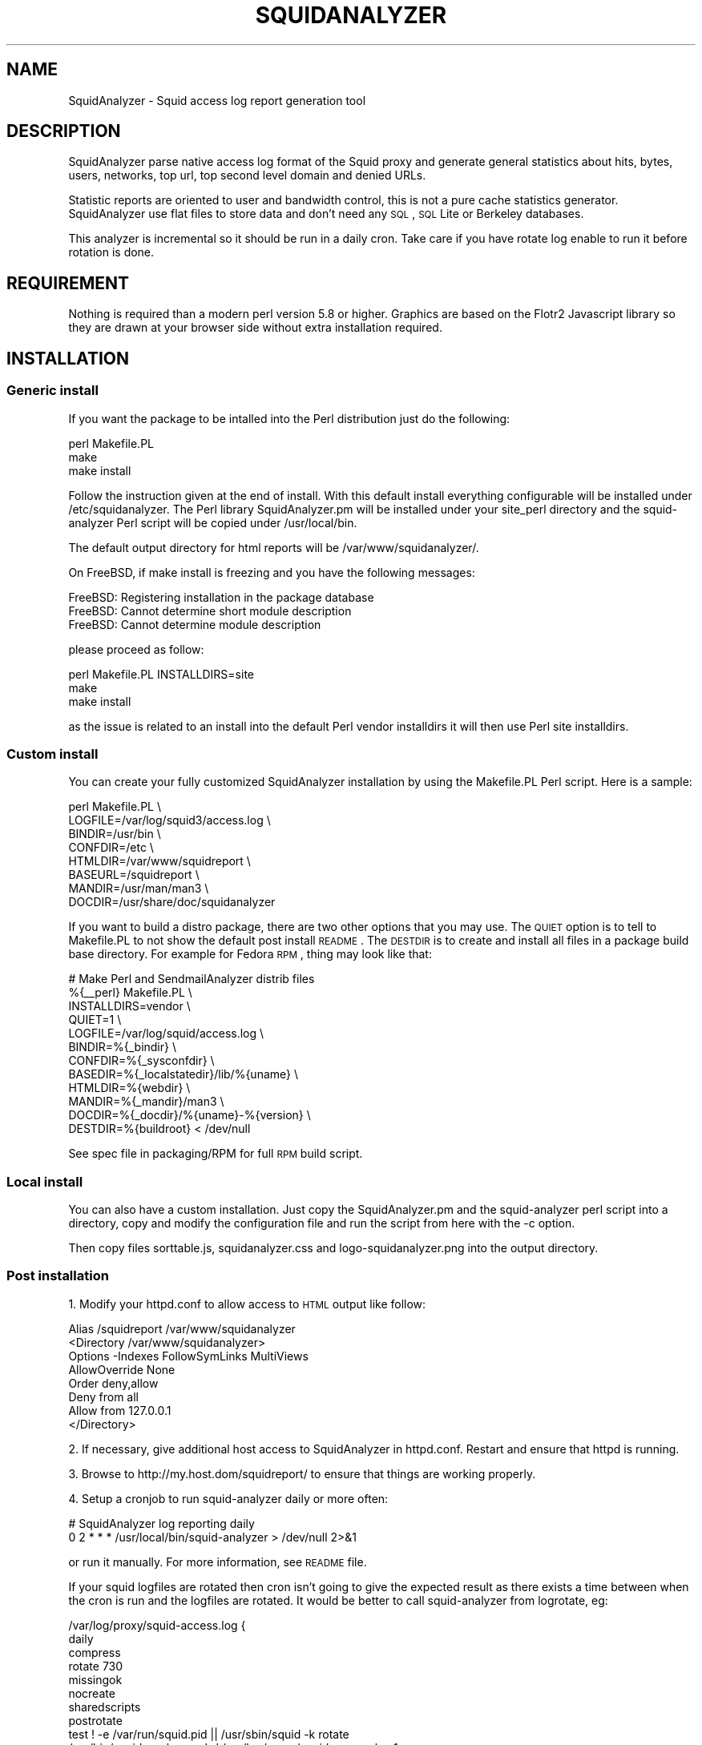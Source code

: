 .\" Automatically generated by Pod::Man 2.25 (Pod::Simple 3.16)
.\"
.\" Standard preamble:
.\" ========================================================================
.de Sp \" Vertical space (when we can't use .PP)
.if t .sp .5v
.if n .sp
..
.de Vb \" Begin verbatim text
.ft CW
.nf
.ne \\$1
..
.de Ve \" End verbatim text
.ft R
.fi
..
.\" Set up some character translations and predefined strings.  \*(-- will
.\" give an unbreakable dash, \*(PI will give pi, \*(L" will give a left
.\" double quote, and \*(R" will give a right double quote.  \*(C+ will
.\" give a nicer C++.  Capital omega is used to do unbreakable dashes and
.\" therefore won't be available.  \*(C` and \*(C' expand to `' in nroff,
.\" nothing in troff, for use with C<>.
.tr \(*W-
.ds C+ C\v'-.1v'\h'-1p'\s-2+\h'-1p'+\s0\v'.1v'\h'-1p'
.ie n \{\
.    ds -- \(*W-
.    ds PI pi
.    if (\n(.H=4u)&(1m=24u) .ds -- \(*W\h'-12u'\(*W\h'-12u'-\" diablo 10 pitch
.    if (\n(.H=4u)&(1m=20u) .ds -- \(*W\h'-12u'\(*W\h'-8u'-\"  diablo 12 pitch
.    ds L" ""
.    ds R" ""
.    ds C` ""
.    ds C' ""
'br\}
.el\{\
.    ds -- \|\(em\|
.    ds PI \(*p
.    ds L" ``
.    ds R" ''
'br\}
.\"
.\" Escape single quotes in literal strings from groff's Unicode transform.
.ie \n(.g .ds Aq \(aq
.el       .ds Aq '
.\"
.\" If the F register is turned on, we'll generate index entries on stderr for
.\" titles (.TH), headers (.SH), subsections (.SS), items (.Ip), and index
.\" entries marked with X<> in POD.  Of course, you'll have to process the
.\" output yourself in some meaningful fashion.
.ie \nF \{\
.    de IX
.    tm Index:\\$1\t\\n%\t"\\$2"
..
.    nr % 0
.    rr F
.\}
.el \{\
.    de IX
..
.\}
.\"
.\" Accent mark definitions (@(#)ms.acc 1.5 88/02/08 SMI; from UCB 4.2).
.\" Fear.  Run.  Save yourself.  No user-serviceable parts.
.    \" fudge factors for nroff and troff
.if n \{\
.    ds #H 0
.    ds #V .8m
.    ds #F .3m
.    ds #[ \f1
.    ds #] \fP
.\}
.if t \{\
.    ds #H ((1u-(\\\\n(.fu%2u))*.13m)
.    ds #V .6m
.    ds #F 0
.    ds #[ \&
.    ds #] \&
.\}
.    \" simple accents for nroff and troff
.if n \{\
.    ds ' \&
.    ds ` \&
.    ds ^ \&
.    ds , \&
.    ds ~ ~
.    ds /
.\}
.if t \{\
.    ds ' \\k:\h'-(\\n(.wu*8/10-\*(#H)'\'\h"|\\n:u"
.    ds ` \\k:\h'-(\\n(.wu*8/10-\*(#H)'\`\h'|\\n:u'
.    ds ^ \\k:\h'-(\\n(.wu*10/11-\*(#H)'^\h'|\\n:u'
.    ds , \\k:\h'-(\\n(.wu*8/10)',\h'|\\n:u'
.    ds ~ \\k:\h'-(\\n(.wu-\*(#H-.1m)'~\h'|\\n:u'
.    ds / \\k:\h'-(\\n(.wu*8/10-\*(#H)'\z\(sl\h'|\\n:u'
.\}
.    \" troff and (daisy-wheel) nroff accents
.ds : \\k:\h'-(\\n(.wu*8/10-\*(#H+.1m+\*(#F)'\v'-\*(#V'\z.\h'.2m+\*(#F'.\h'|\\n:u'\v'\*(#V'
.ds 8 \h'\*(#H'\(*b\h'-\*(#H'
.ds o \\k:\h'-(\\n(.wu+\w'\(de'u-\*(#H)/2u'\v'-.3n'\*(#[\z\(de\v'.3n'\h'|\\n:u'\*(#]
.ds d- \h'\*(#H'\(pd\h'-\w'~'u'\v'-.25m'\f2\(hy\fP\v'.25m'\h'-\*(#H'
.ds D- D\\k:\h'-\w'D'u'\v'-.11m'\z\(hy\v'.11m'\h'|\\n:u'
.ds th \*(#[\v'.3m'\s+1I\s-1\v'-.3m'\h'-(\w'I'u*2/3)'\s-1o\s+1\*(#]
.ds Th \*(#[\s+2I\s-2\h'-\w'I'u*3/5'\v'-.3m'o\v'.3m'\*(#]
.ds ae a\h'-(\w'a'u*4/10)'e
.ds Ae A\h'-(\w'A'u*4/10)'E
.    \" corrections for vroff
.if v .ds ~ \\k:\h'-(\\n(.wu*9/10-\*(#H)'\s-2\u~\d\s+2\h'|\\n:u'
.if v .ds ^ \\k:\h'-(\\n(.wu*10/11-\*(#H)'\v'-.4m'^\v'.4m'\h'|\\n:u'
.    \" for low resolution devices (crt and lpr)
.if \n(.H>23 .if \n(.V>19 \
\{\
.    ds : e
.    ds 8 ss
.    ds o a
.    ds d- d\h'-1'\(ga
.    ds D- D\h'-1'\(hy
.    ds th \o'bp'
.    ds Th \o'LP'
.    ds ae ae
.    ds Ae AE
.\}
.rm #[ #] #H #V #F C
.\" ========================================================================
.\"
.IX Title "SQUIDANALYZER 1"
.TH SQUIDANALYZER 1 "2014-05-04" "perl v5.14.2" "User Contributed Perl Documentation"
.\" For nroff, turn off justification.  Always turn off hyphenation; it makes
.\" way too many mistakes in technical documents.
.if n .ad l
.nh
.SH "NAME"
SquidAnalyzer \- Squid access log report generation tool
.SH "DESCRIPTION"
.IX Header "DESCRIPTION"
SquidAnalyzer parse native access log format of the Squid proxy and
generate general statistics about hits, bytes, users, networks, top
url, top second level domain and denied URLs.
.PP
Statistic reports are oriented to user and bandwidth control, this
is not a pure cache statistics generator. SquidAnalyzer use flat
files to store data and don't need any \s-1SQL\s0, \s-1SQL\s0 Lite or Berkeley
databases.
.PP
This analyzer is incremental so it should be run in a daily cron.
Take care if you have rotate log enable to run it before rotation
is done.
.SH "REQUIREMENT"
.IX Header "REQUIREMENT"
Nothing is required than a modern perl version 5.8 or higher. Graphics
are based on the Flotr2 Javascript library so they are drawn at your
browser side without extra installation required.
.SH "INSTALLATION"
.IX Header "INSTALLATION"
.SS "Generic install"
.IX Subsection "Generic install"
If you want the package to be intalled into the Perl distribution just
do the following:
.PP
.Vb 3
\&    perl Makefile.PL
\&    make
\&    make install
.Ve
.PP
Follow the instruction given at the end of install. With this default install
everything configurable will be installed under /etc/squidanalyzer. The Perl
library SquidAnalyzer.pm will be installed under your site_perl directory and
the squid-analyzer Perl script will be copied under /usr/local/bin.
.PP
The default output directory for html reports will be /var/www/squidanalyzer/.
.PP
On FreeBSD, if make install is freezing and you have the following messages:
.PP
.Vb 3
\&        FreeBSD: Registering installation in the package database
\&        FreeBSD: Cannot determine short module description
\&        FreeBSD: Cannot determine module description
.Ve
.PP
please proceed as follow:
.PP
.Vb 3
\&        perl Makefile.PL INSTALLDIRS=site
\&        make
\&        make install
.Ve
.PP
as the issue is related to an install into the default Perl vendor installdirs
it will then use Perl site installdirs.
.SS "Custom install"
.IX Subsection "Custom install"
You can create your fully customized SquidAnalyzer installation by using the
Makefile.PL Perl script. Here is a sample:
.PP
.Vb 8
\&        perl Makefile.PL \e
\&                LOGFILE=/var/log/squid3/access.log \e
\&                BINDIR=/usr/bin \e
\&                CONFDIR=/etc \e
\&                HTMLDIR=/var/www/squidreport \e
\&                BASEURL=/squidreport \e
\&                MANDIR=/usr/man/man3 \e
\&                DOCDIR=/usr/share/doc/squidanalyzer
.Ve
.PP
If you want to build a distro package, there are two other options that you may use. The \s-1QUIET\s0 option is to tell to Makefile.PL to not show the default post install \s-1README\s0. The \s-1DESTDIR\s0 is to create and install all files in a package build base directory. For example for Fedora \s-1RPM\s0, thing may look like that:
.PP
.Vb 12
\&        # Make Perl and SendmailAnalyzer distrib files
\&        %{_\|_perl} Makefile.PL \e
\&            INSTALLDIRS=vendor \e
\&            QUIET=1 \e
\&            LOGFILE=/var/log/squid/access.log \e
\&            BINDIR=%{_bindir} \e
\&            CONFDIR=%{_sysconfdir} \e
\&            BASEDIR=%{_localstatedir}/lib/%{uname} \e
\&            HTMLDIR=%{webdir} \e
\&            MANDIR=%{_mandir}/man3 \e
\&            DOCDIR=%{_docdir}/%{uname}\-%{version} \e
\&            DESTDIR=%{buildroot} < /dev/null
.Ve
.PP
See spec file in packaging/RPM for full \s-1RPM\s0 build script.
.SS "Local install"
.IX Subsection "Local install"
You can also have a custom installation. Just copy the SquidAnalyzer.pm and the
squid-analyzer perl script into a directory, copy and modify the configuration
file and run the script from here with the \-c option.
.PP
Then copy files sorttable.js, squidanalyzer.css and logo\-squidanalyzer.png into
the output directory.
.SS "Post installation"
.IX Subsection "Post installation"
1. Modify your httpd.conf to allow access to \s-1HTML\s0 output like follow:
.PP
.Vb 8
\&        Alias /squidreport /var/www/squidanalyzer
\&        <Directory /var/www/squidanalyzer>
\&            Options \-Indexes FollowSymLinks MultiViews
\&            AllowOverride None
\&            Order deny,allow
\&            Deny from all
\&            Allow from 127.0.0.1
\&        </Directory>
.Ve
.PP
2. If necessary, give additional host access to SquidAnalyzer in httpd.conf.
Restart and ensure that httpd is running.
.PP
3. Browse to http://my.host.dom/squidreport/ to ensure that things are working
properly.
.PP
4. Setup a cronjob to run squid-analyzer daily or more often:
.PP
.Vb 2
\&        # SquidAnalyzer log reporting daily
\&        0 2 * * * /usr/local/bin/squid\-analyzer > /dev/null 2>&1
.Ve
.PP
or run it manually. For more information, see \s-1README\s0 file.
.PP
If your squid logfiles are rotated then cron isn't going to give the expected
result as there exists a time between when the cron is run and the logfiles
are rotated. It would be better to call squid-analyzer from logrotate, eg:
.PP
.Vb 12
\&        /var/log/proxy/squid\-access.log {
\&            daily
\&            compress
\&            rotate 730
\&            missingok
\&            nocreate
\&            sharedscripts
\&            postrotate
\&                test ! \-e /var/run/squid.pid || /usr/sbin/squid \-k rotate
\&                /usr/bin/squid\-analyzer \-d \-l /var/log/proxy/squid\-access.log.1
\&            endscript
\&        }
.Ve
.PP
You can also use network name instead of network ip addresses by using the
network-aliases file. Also if you don't have authentication enable and
want to replace client ip addresses by some know user or computer you
can use the user-aliases file to do so.
.PP
See the file squidanalyzer.conf to customized your output statistics and
match your network and file system configuration.
.SH "USAGE"
.IX Header "USAGE"
SquidAnalyzer can be run manually or by cron job using the squid-analyzer Perl
script. Here are authorized usage:
.PP
.Vb 1
\&    Usage: squid\-analyzer [ \-c squidanalyzer.conf ] [\-l logfile]
\&
\&        \-c | \-\-configfile filename : path to the SquidAnalyzer configuration file.
\&                                     By default: /etc/squidanalyzer.conf
\&        \-b | \-\-build_date date     : set the day to be rebuilt, format: yyyy\-mm\-dd,
\&                                     yyyy\-mm or yyyy. Used with \-r or \-\-rebuild.
\&        \-d | \-\-debug               : show debug informations.
\&        \-h | \-\-help                : show this message and exit.
\&        \-l | \-\-logfile filename    : path to the Squid logfile to parse.
\&                                     By default: /var/log/squid/access.log
\&        \-p | \-\-preserve number     : used to set the statistic obsolescence in
\&                                     number of month. Older stats will be removed.
\&        \-P | \-\-pid_dir directory   : set directory where pid file will be stored.
\&                                     Default /tmp/
\&        \-r | \-\-rebuild             : use this option to rebuild all html and graphs
\&                                     output from all data files.
\&        \-v | version               : show version and exit.
\&        \-\-no\-year\-stat             : disable years statistics, reports will
\&                                     start from month level only.
.Ve
.PP
There is special options like \-\-rebuild that force SquidAnalyzer to rebuild all
\&\s-1HTML\s0 reports, useful after an new feature or a bug fix. If you want to limit the
rebuild to a single day, a single month or year, you can use the \-\-build_date
option by specifying the date part to rebuild, format: yyyy-mm-dd, yyyy-mm or yyyy.
.PP
The \-\-preserve option should be used if you want to rotate your statistics and
data. The value is the number of months to keep, older reports and data will be
removed from the filesystem. Useful to preserve space, for example:
.PP
.Vb 1
\&        squid\-analyzer \-p 6 \-c /etc/squidanalyzer/squidanalyzer.conf
.Ve
.PP
will only preserve six month of statistics from the last run of squidanalyzer.
.SH "CONFIGURATION"
.IX Header "CONFIGURATION"
Unless previous version customization of SquidAnalyzer is now
done by a single configuration file squidanalyzer.conf.
.PP
Here follow the configuration directives used by Squid Analyzer.
.IP "Output output_directory" 4
.IX Item "Output output_directory"
Where SquidAnalyzer should dump all \s-1HTML\s0, data and images files.
You should give a path that can be read by a Web browser.
.IP "WebUrl" 4
.IX Item "WebUrl"
The \s-1URL\s0 of the SquidAnalyzer javascript, \s-1HTML\s0 and images files.
Default: /squidreport
.IP "CustomHeader" 4
.IX Item "CustomHeader"
This directive allow you to replace the SquidAnalyze logo by your custom
logo. The default value is defined as follow:
.Sp
.Vb 3
\&        <a href="$self\->{WebUrl}">
\&        <img src="$self\->{WebUrl}images/logo\-squidanalyzer.png" title="SquidAnalyzer $VERSION" border="0">
\&        </a> SquidAnalyzer
.Ve
.Sp
Feel free to define your own header but take care to not break current design.
For example:
.Sp
.Vb 2
\&        CustomHeader   <a href="http://my.isp.dom/"><img src="http://my.isp.dom/logo.png" title="My ISP link" border="0" width="100" height="110"></a> My ISP Company
\&                                                                                           126,1         Bas
.Ve
.IP "LogFile squid_access_log_file" 4
.IX Item "LogFile squid_access_log_file"
Set the path to the Squid log file.
.IP "UseClientDNSName        0" 4
.IX Item "UseClientDNSName        0"
If you want to use \s-1DNS\s0 name instead of client Ip address as username enable
this directive. When you don't have authentication, the username is set to
the client ip address, this allow you to use the \s-1DNS\s0 name instead.
Note that you must have a working \s-1DNS\s0 resolution and that it can really slow
down the generation of reports.
.IP "DNSLookupTimeout        0.0001" 4
.IX Item "DNSLookupTimeout        0.0001"
If you have enabled UseClientDNSName and have lot of ip addresses that do not
resolve you may want to increase the \s-1DNS\s0 lookup timeout. By default SquidAnalyzer
will stop to lookup a \s-1DNS\s0 name after 0.0001 second (100 ms).
.IP "NetworkAlias network\-aliases_file" 4
.IX Item "NetworkAlias network-aliases_file"
Set path to the file containing network alias name. Network are
show as Ip addresses so if you want to display name instead
create a file with this format:
.Sp
.Vb 1
\&    LOCATION_NAME IP_NETWORK_ADDRESS
.Ve
.Sp
Separator must be a tabulation.
.Sp
You can use regex to match and group some network addresses. See
network-aliases file for examples.
.IP "UserAlias user\-aliases_file" 4
.IX Item "UserAlias user-aliases_file"
Set path to the file containing user alias name. If you don't have
auth_proxy enable users are seen as ip addresses. So if you want to
show username or computer name instead, create a file with this format:
.Sp
.Vb 1
\&    FULL_USERNAME IP_ADDRESS
.Ve
.Sp
If you have auth_proxy enable but want to replace login name by full
user name for example, create a file with this format:
.Sp
.Vb 1
\&    FULL_USERNAME LOGIN_NAME
.Ve
.Sp
Separator for both must be a tabulation.
.Sp
You can use regex to match and group some user login or ip addresses. See
user-aliases file for examples.
.Sp
You can also replace default ip address by his \s-1DNS\s0 name by enabling
directive 'UseClientDNSName'.
.IP "AnonymizeLogin  0" 4
.IX Item "AnonymizeLogin  0"
Set this to 1 if you want to anonymize all user login. The username
will be replaced by an unique id that change at each squid-analyzer
run. Default disable.
.IP "OrderNetwork bytes|hits|duration" 4
.IX Item "OrderNetwork bytes|hits|duration"
.PD 0
.IP "OrderUser bytes|hits|duration" 4
.IX Item "OrderUser bytes|hits|duration"
.IP "OrderUrl bytes|hits|duration" 4
.IX Item "OrderUrl bytes|hits|duration"
.PD
Used to set how SquidAnalyzer sort Network, User and User detailed Urls
reports screen. Value can be: bytes, hits or duration. Default is bytes.
Note that OrderUrl is limited to User detailed Urls reports and does not
apply to Top Url and Top domain report where there is three reports each
already ordered.
.IP "OrderMime bytes|hits" 4
.IX Item "OrderMime bytes|hits"
Used to set how SquidAnalyzer sort Mime types report screen
Value can be: bytes or hits. Default is bytes.
.IP "UrlReport 0|1" 4
.IX Item "UrlReport 0|1"
Should SquidAnalyzer display user details. This will show all
\&\s-1URL\s0 read by user. Take care to have enougth space disk for large
user. Default is 0, no url detail report.
.IP "QuietMode 0|1" 4
.IX Item "QuietMode 0|1"
Run in quiet mode for batch processing or print debug information.
Default is 0, verbose mode.
.IP "CostPrice price/Mb" 4
.IX Item "CostPrice price/Mb"
Used to set a cost of the bandwith per Mb. If you want to generate
invoice per Mb for bandwith traffic this can help you. Value 0 mean
no cost, this is the default value, the \*(L"Cost\*(R" column is not displayed
.IP "Currency currency_abreviation" 4
.IX Item "Currency currency_abreviation"
Used to set the currency of the bandwith cost. Preferably the html
special character. Default is &euro;
.IP "TopNumber number" 4
.IX Item "TopNumber number"
Used to set the number of top url and second level domain to show.
Default is top 100.
.IP "TopUrlUser Use this directive to show the top N users that look at an \s-1URL\s0 or a domain. Set it to 0 to disable this feature. Default is top 10." 4
.IX Item "TopUrlUser Use this directive to show the top N users that look at an URL or a domain. Set it to 0 to disable this feature. Default is top 10."
.PD 0
.IP "Exclude exclusion_file" 4
.IX Item "Exclude exclusion_file"
.PD
Used to set client ip addresses, network addresses, auth login or
uri to exclude from report.
.Sp
You can define one by line exclusion by specifying first the type of the
exclusion (\s-1USER\s0, \s-1CLIENT\s0 or \s-1URI\s0) and a space separated list of valid regex.
.Sp
You can also use the \s-1NETWORK\s0 type to define network address with netmask
using the \s-1CIDR\s0 notation: xxx.xxx.xxx.xxx/n
.Sp
See example bellow:
.Sp
.Vb 7
\&        NETWORK        192.168.1.0/24 10.10.0.0/16
\&        CLIENT         192\e.168\e.1\e.2 
\&        CLIENT         10\e.169\e.1\e.\ed+ 192\e.168\e.10\e..*
\&        USER           myloginstr
\&        USER           guestlogin\ed+ guestdemo
\&        URI            http:\e/\e/myinternetdomain.dom.*
\&        URI            .*\e.webmail\e.com\e/.*\e/login\e.php.*
.Ve
.Sp
you can have multiple line of the same exclusion type.
.IP "Include inclusion_file" 4
.IX Item "Include inclusion_file"
Used to set client ip addresses, network addresses or auth login
to include into the report. All others will not be included. It
works as the opposite of the Include parameter.
.Sp
You can define one by line inclusion by specifying first the type of the
inclusion (\s-1USER\s0 or \s-1CLIENT\s0) and a space separated list of valid regex.
.Sp
You can also use the \s-1NETWORK\s0 type to define network address with netmask
using the \s-1CIDR\s0 notation: xxx.xxx.xxx.xxx/n
.Sp
See example bellow:
.Sp
.Vb 7
\&        NETWORK        192.168.1.0/24 10.10.0.0/16
\&        CLIENT         192\e.168\e.1\e.2 
\&        CLIENT         10\e.169\e.1\e.\ed+ 192\e.168\e.10\e..*
\&        USER           myloginstr
\&        USER           guestlogin\ed+ guestdemo
\&        URI            http:\e/\e/myinternetdomain.dom.*
\&        URI            .*\e.webmail\e.com\e/.*\e/login\e.php.*
.Ve
.Sp
you can have multiple line of the same inclusion type.
.IP "Lang language_file" 4
.IX Item "Lang language_file"
Used to set the translation file to be used. Value must be set to
a file containing all string translated. See the lang directory
for translation files. Default is defined internally in English.
.IP "DateFormat" 4
.IX Item "DateFormat"
Date format used to display date (year = \f(CW%y\fR, month = \f(CW%m\fR and day = \f(CW%d\fR)
You can also use \f(CW%M\fR to replace month by its 3 letters abbreviation.
Default: \f(CW%y\fR\-%m\-%d
.IP "SiblingHit" 4
.IX Item "SiblingHit"
Adds peer cache hit (\s-1CD_SIBLING_HIT\s0) to be taken has local cache hit.
Enabled by default, you must disabled it if you don't want to report
peer cache hit onto your stats.
.IP "TransfertUnit" 4
.IX Item "TransfertUnit"
Allow to change the default unit used to display transfert size. Default
is \s-1BYTES\s0, other possible values are \s-1KB\s0, \s-1MB\s0 and \s-1GB\s0.
.IP "MinPie" 4
.IX Item "MinPie"
Minimum percentage of data in pie's graphs to not be placed in the others
item. Lower values will be summarized into the others item.
.IP "Locale" 4
.IX Item "Locale"
Set this to your locale to display generated date in your language. Default
is to use the current locale of the system. If you want date in German for
example, set it to de_DE.
.Sp
.Vb 1
\&        Rapport genere le mardi 11 decembre 2012, 15:13:09 (UTC+0100).
.Ve
.Sp
with a Locale set to fr_FR.
.SH "AUTHOR"
.IX Header "AUTHOR"
Gilles \s-1DAROLD\s0 <gilles@darold.net>
.SH "COPYRIGHT"
.IX Header "COPYRIGHT"
Copyright (c) 2001\-2014 Gilles \s-1DAROLD\s0
.PP
This package is free software and published under the \s-1GPL\s0 v3 or above
license.
